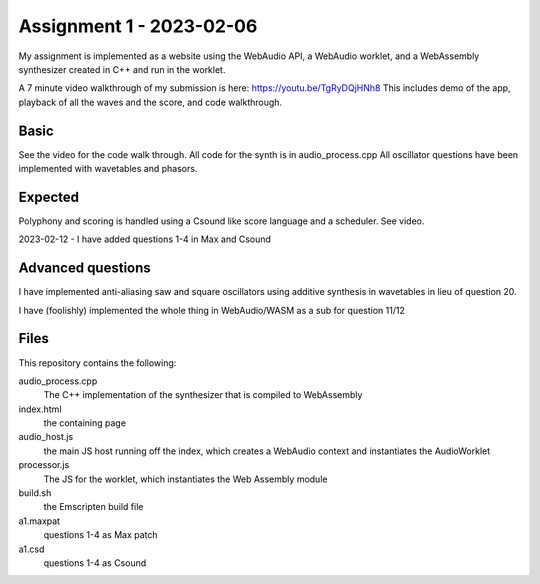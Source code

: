 Assignment 1 - 2023-02-06 
=========================

My assignment is implemented as a website using the WebAudio API, a WebAudio worklet, and a 
WebAssembly synthesizer created in C++ and run in the worklet.

A 7 minute video walkthrough of my submission is here:
https://youtu.be/TgRyDQjHNh8
This includes demo of the app, playback of all the waves and the score, and code walkthrough.


Basic 
---------------
See the video for the code walk through. All code for the synth is in audio_process.cpp
All oscillator questions have been implemented with wavetables and phasors.

Expected
---------
Polyphony and scoring is handled using a Csound like score language and a scheduler. See video.

2023-02-12 - I have added questions 1-4 in Max and Csound 


Advanced questions
------------------
I have implemented anti-aliasing saw and square oscillators using additive synthesis in wavetables in
lieu of question 20.

I have (foolishly) implemented the whole thing in WebAudio/WASM as a sub for question 11/12


Files
------
This repository contains the following:

audio_process.cpp
  The C++ implementation of the synthesizer that is compiled to WebAssembly

index.html 
  the containing page

audio_host.js
  the main JS host running off the index, which creates a WebAudio context and instantiates the AudioWorklet

processor.js
  The JS for the worklet, which instantiates the Web Assembly module

build.sh
  the Emscripten build file

a1.maxpat
  questions 1-4 as Max patch

a1.csd
  questions 1-4 as Csound



